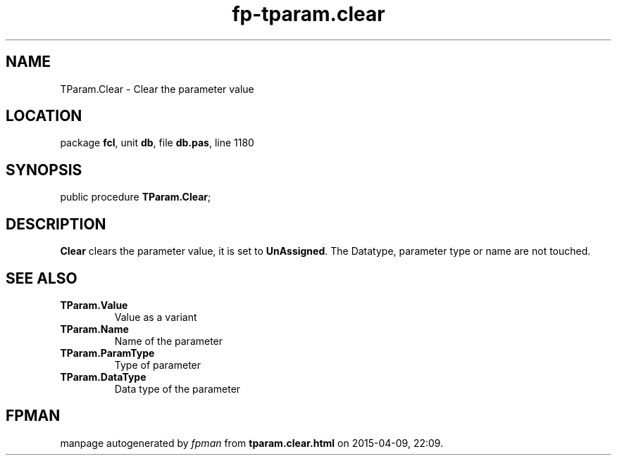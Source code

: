.\" file autogenerated by fpman
.TH "fp-tparam.clear" 3 "2014-03-14" "fpman" "Free Pascal Programmer's Manual"
.SH NAME
TParam.Clear - Clear the parameter value
.SH LOCATION
package \fBfcl\fR, unit \fBdb\fR, file \fBdb.pas\fR, line 1180
.SH SYNOPSIS
public procedure \fBTParam.Clear\fR;
.SH DESCRIPTION
\fBClear\fR clears the parameter value, it is set to \fBUnAssigned\fR. The Datatype, parameter type or name are not touched.


.SH SEE ALSO
.TP
.B TParam.Value
Value as a variant
.TP
.B TParam.Name
Name of the parameter
.TP
.B TParam.ParamType
Type of parameter
.TP
.B TParam.DataType
Data type of the parameter

.SH FPMAN
manpage autogenerated by \fIfpman\fR from \fBtparam.clear.html\fR on 2015-04-09, 22:09.

